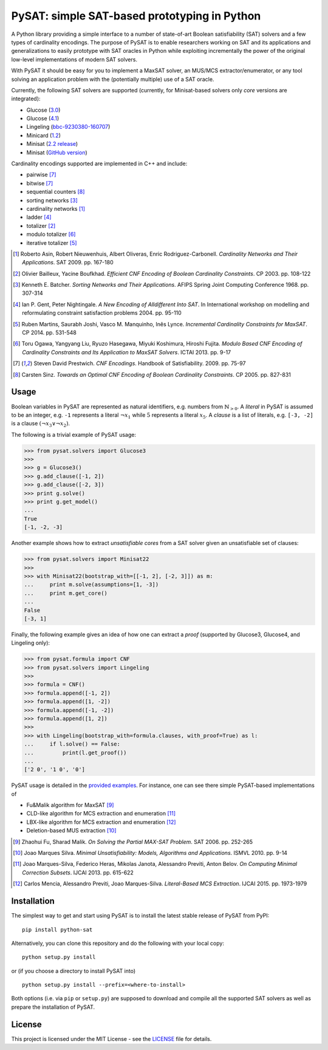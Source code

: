 PySAT: simple SAT-based prototyping in Python
=============================================

A Python library providing a simple interface to a number of
state-of-art Boolean satisfiability (SAT) solvers and a few types of
cardinality encodings. The purpose of PySAT is to enable researchers
working on SAT and its applications and generalizations to easily
prototype with SAT oracles in Python while exploiting incrementally the
power of the original low-level implementations of modern SAT solvers.

With PySAT it should be easy for you to implement a MaxSAT solver, an
MUS/MCS extractor/enumerator, or any tool solving an application problem
with the (potentially multiple) use of a SAT oracle.

Currently, the following SAT solvers are supported (currently, for
Minisat-based solvers only *core* versions are integrated):

-  Glucose (`3.0 <http://www.labri.fr/perso/lsimon/glucose/>`__)
-  Glucose (`4.1 <http://www.labri.fr/perso/lsimon/glucose/>`__)
-  Lingeling (`bbc-9230380-160707 <http://fmv.jku.at/lingeling/>`__)
-  Minicard (`1.2 <https://github.com/liffiton/minicard>`__)
-  Minisat (`2.2 release <http://minisat.se/MiniSat.html>`__)
-  Minisat (`GitHub version <https://github.com/niklasso/minisat>`__)

Cardinality encodings supported are implemented in C++ and include:

-  pairwise [7]_
-  bitwise [7]_
-  sequential counters [8]_
-  sorting networks [3]_
-  cardinality networks [1]_
-  ladder [4]_
-  totalizer [2]_
-  modulo totalizer [6]_
-  iterative totalizer [5]_

.. [1] Roberto Asin, Robert Nieuwenhuis, Albert Oliveras,
   Enric Rodriguez-Carbonell. *Cardinality Networks and Their Applications*.
   SAT 2009. pp. 167-180

.. [2] Olivier Bailleux, Yacine Boufkhad. *Efficient CNF Encoding of Boolean
   Cardinality Constraints*. CP 2003. pp. 108-122

.. [3] Kenneth E. Batcher. *Sorting Networks and Their Applications*.
   AFIPS Spring Joint Computing Conference 1968. pp. 307-314

.. [4] Ian P. Gent, Peter Nightingale. *A New Encoding of Alldifferent Into
   SAT*. In International workshop on modelling and reformulating constraint
   satisfaction problems 2004. pp. 95-110

.. [5] Ruben Martins, Saurabh Joshi, Vasco M. Manquinho, Inês Lynce.
   *Incremental Cardinality Constraints for MaxSAT*. CP 2014. pp. 531-548

.. [6] Toru Ogawa, Yangyang Liu, Ryuzo Hasegawa, Miyuki Koshimura,
   Hiroshi Fujita. *Modulo Based CNF Encoding of Cardinality Constraints and
   Its Application to MaxSAT Solvers*. ICTAI 2013. pp. 9-17

.. [7] Steven David Prestwich. *CNF Encodings*. Handbook of Satisfiability.
   2009. pp. 75-97

.. [8] Carsten Sinz. *Towards an Optimal CNF Encoding of Boolean
   Cardinality Constraints*. CP 2005. pp. 827-831

Usage
-----

Boolean variables in PySAT are represented as natural identifiers, e.g. numbers
from :math:`\mathbb{N}_{>0}`. A *literal* in PySAT is assumed to be an integer,
e.g. ``-1`` represents a literal :math:`\neg{x_1}` while :math:`5` represents a
literal :math:`x_5`.  A *clause* is a list of literals, e.g. ``[-3, -2]`` is a
clause :math:`(\neg{x_3} \vee \neg{x_2})`.

The following is a trivial example of PySAT usage:

.. code:: python

    >>> from pysat.solvers import Glucose3
    >>>
    >>> g = Glucose3()
    >>> g.add_clause([-1, 2])
    >>> g.add_clause([-2, 3])
    >>> print g.solve()
    >>> print g.get_model()
    ...
    True
    [-1, -2, -3]

Another example shows how to extract *unsatisfiable cores* from a SAT
solver given an unsatisfiable set of clauses:

.. code:: python

    >>> from pysat.solvers import Minisat22
    >>>
    >>> with Minisat22(bootstrap_with=[[-1, 2], [-2, 3]]) as m:
    ...     print m.solve(assumptions=[1, -3])
    ...     print m.get_core()
    ...
    False
    [-3, 1]

Finally, the following example gives an idea of how one can extract a
*proof* (supported by Glucose3, Glucose4, and Lingeling only):

.. code:: python

    >>> from pysat.formula import CNF
    >>> from pysat.solvers import Lingeling
    >>>
    >>> formula = CNF()
    >>> formula.append([-1, 2])
    >>> formula.append([1, -2])
    >>> formula.append([-1, -2])
    >>> formula.append([1, 2])
    >>>
    >>> with Lingeling(bootstrap_with=formula.clauses, with_proof=True) as l:
    ...     if l.solve() == False:
    ...         print(l.get_proof())
    ...
    ['2 0', '1 0', '0']

PySAT usage is detailed in the `provided examples <examples>`__. For
instance, one can see there simple PySAT-based implementations of

-  Fu&Malik algorithm for MaxSAT [9]_
-  CLD-like algorithm for MCS extraction and enumeration [11]_
-  LBX-like algorithm for MCS extraction and enumeration [12]_
-  Deletion-based MUS extraction [10]_

.. [9] Zhaohui Fu, Sharad Malik. *On Solving the Partial MAX-SAT Problem*.
   SAT 2006. pp. 252-265

.. [10] Joao Marques Silva. *Minimal Unsatisfiability: Models, Algorithms and
   Applications*. ISMVL 2010. pp. 9-14

.. [11] Joao Marques-Silva, Federico Heras, Mikolas Janota, Alessandro Previti,
   Anton Belov. *On Computing Minimal Correction Subsets*. IJCAI 2013. pp.
   615-622

.. [12] Carlos Mencia, Alessandro Previti, Joao Marques-Silva. *Literal-Based
   MCS Extraction*. IJCAI 2015. pp. 1973-1979

Installation
------------

The simplest way to get and start using PySAT is to install the latest
stable release of PySAT from PyPI:

::

    pip install python-sat

Alternatively, you can clone this repository and do the following with
your local copy:

::

    python setup.py install

or (if you choose a directory to install PySAT into)

::

    python setup.py install --prefix=<where-to-install>

Both options (i.e. via ``pip`` or ``setup.py``) are supposed to download
and compile all the supported SAT solvers as well as prepare the
installation of PySAT.

License
-------

This project is licensed under the MIT License - see the
`LICENSE <LICENSE.txt>`__ file for details.
